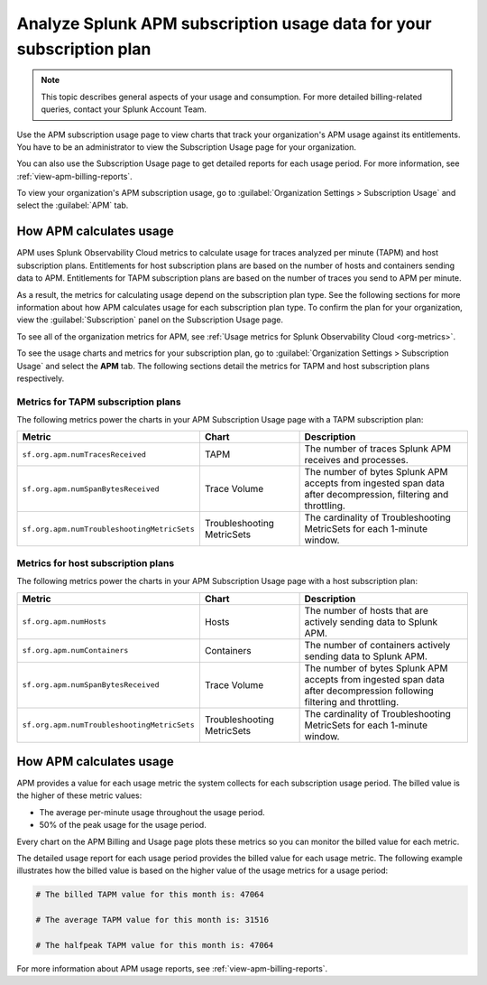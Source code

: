 .. _analyze-apm-billing-usage:

*********************************************************************
Analyze Splunk APM subscription usage data for your subscription plan
*********************************************************************

.. meta::
   :description: View APM subscription usage information and download usage reports to monitor your organization.

.. note:: This topic describes general aspects of your usage and consumption. For more detailed billing-related queries, contact your Splunk Account Team.

Use the APM subscription usage page to view charts that track your organization's APM usage against its entitlements. You have to be an administrator to view the Subscription Usage page for your organization.

You can also use the Subscription Usage page to get detailed reports for each usage period. For more information, see :ref:`view-apm-billing-reports`.

To view your organization's APM subscription usage, go to :guilabel:`Organization Settings > Subscription Usage` and select the :guilabel:`APM` tab.


How APM calculates usage
========================

APM uses Splunk Observability Cloud metrics to calculate usage for traces analyzed per minute (TAPM) and host subscription plans. Entitlements for host subscription plans are based on the number of hosts and containers sending data to APM. Entitlements for TAPM subscription plans are based on the number of traces you send to APM per minute.

As a result, the metrics for calculating usage depend on the subscription plan type. See the following sections for more information about how APM calculates usage for each subscription plan type. To confirm the plan for your organization, view the :guilabel:`Subscription` panel on the Subscription Usage page.

To see all of the organization metrics for APM, see :ref:`Usage metrics for Splunk Observability Cloud <org-metrics>`.

To see the usage charts and metrics for your subscription plan, go to :guilabel:`Organization Settings > Subscription Usage` and select the :strong:`APM` tab. The following sections detail the metrics for TAPM and host subscription plans respectively.

.. _tapm_subscription_plans:

Metrics for TAPM subscription plans
-----------------------------------

The following metrics power the charts in your APM Subscription Usage page with a TAPM subscription plan:

.. list-table::
   :header-rows: 1
   :widths: 25, 25, 50

   * - :strong:`Metric`
     - :strong:`Chart`
     - :strong:`Description`

   * - ``sf.org.apm.numTracesReceived``
     - TAPM
     - The number of traces Splunk APM receives and processes.

   * - ``sf.org.apm.numSpanBytesReceived``
     - Trace Volume
     - The number of bytes Splunk APM accepts from ingested span data after decompression, filtering and throttling.

   * - ``sf.org.apm.numTroubleshootingMetricSets``
     - Troubleshooting MetricSets
     - The cardinality of Troubleshooting MetricSets for each 1-minute window.

.. _host_subscription_plans:

Metrics for host subscription plans
-----------------------------------

The following metrics power the charts in your APM Subscription Usage page with a host subscription plan:

.. list-table::
   :header-rows: 1
   :widths: 25, 25, 50

   * - :strong:`Metric`
     - :strong:`Chart`
     - :strong:`Description`

   * - ``sf.org.apm.numHosts``
     - Hosts
     - The number of hosts that are actively sending data to Splunk APM.

   * - ``sf.org.apm.numContainers``
     - Containers
     - The number of containers actively sending data to Splunk APM.

   * - ``sf.org.apm.numSpanBytesReceived``
     - Trace Volume
     - The number of bytes Splunk APM accepts from ingested span data after decompression following filtering and throttling.

   * - ``sf.org.apm.numTroubleshootingMetricSets``
     - Troubleshooting MetricSets
     - The cardinality of Troubleshooting MetricSets for each 1-minute window.

How APM calculates usage 
==========================

APM provides a value for each usage metric the system collects for each subscription usage period. The billed value is the higher of these metric values:

- The average per-minute usage throughout the usage period.

- 50% of the peak usage for the usage period.

Every chart on the APM Billing and Usage page plots these metrics so you can monitor the billed value for each metric.

The detailed usage report for each usage period provides the billed value for each usage metric. The following example illustrates how the billed value is based on the higher value of the usage metrics for a usage period:

.. code-block:: none

   # The billed TAPM value for this month is: 47064

   # The average TAPM value for this month is: 31516

   # The halfpeak TAPM value for this month is: 47064

For more information about APM usage reports, see :ref:`view-apm-billing-reports`.
